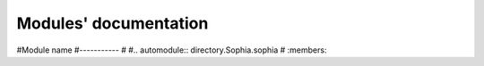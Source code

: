 Modules' documentation
======================

#Module name
#-----------
#
#.. automodule:: directory.Sophia.sophia
#   :members:
